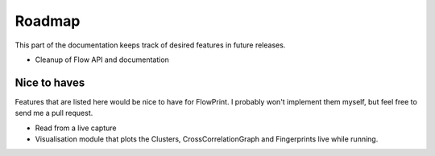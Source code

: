 Roadmap
=======

This part of the documentation keeps track of desired features in future releases.

- Cleanup of Flow API and documentation

Nice to haves
^^^^^^^^^^^^^
Features that are listed here would be nice to have for FlowPrint.
I probably won't implement them myself, but feel free to send me a pull request.

- Read from a live capture
- Visualisation module that plots the Clusters, CrossCorrelationGraph and Fingerprints live while running.

